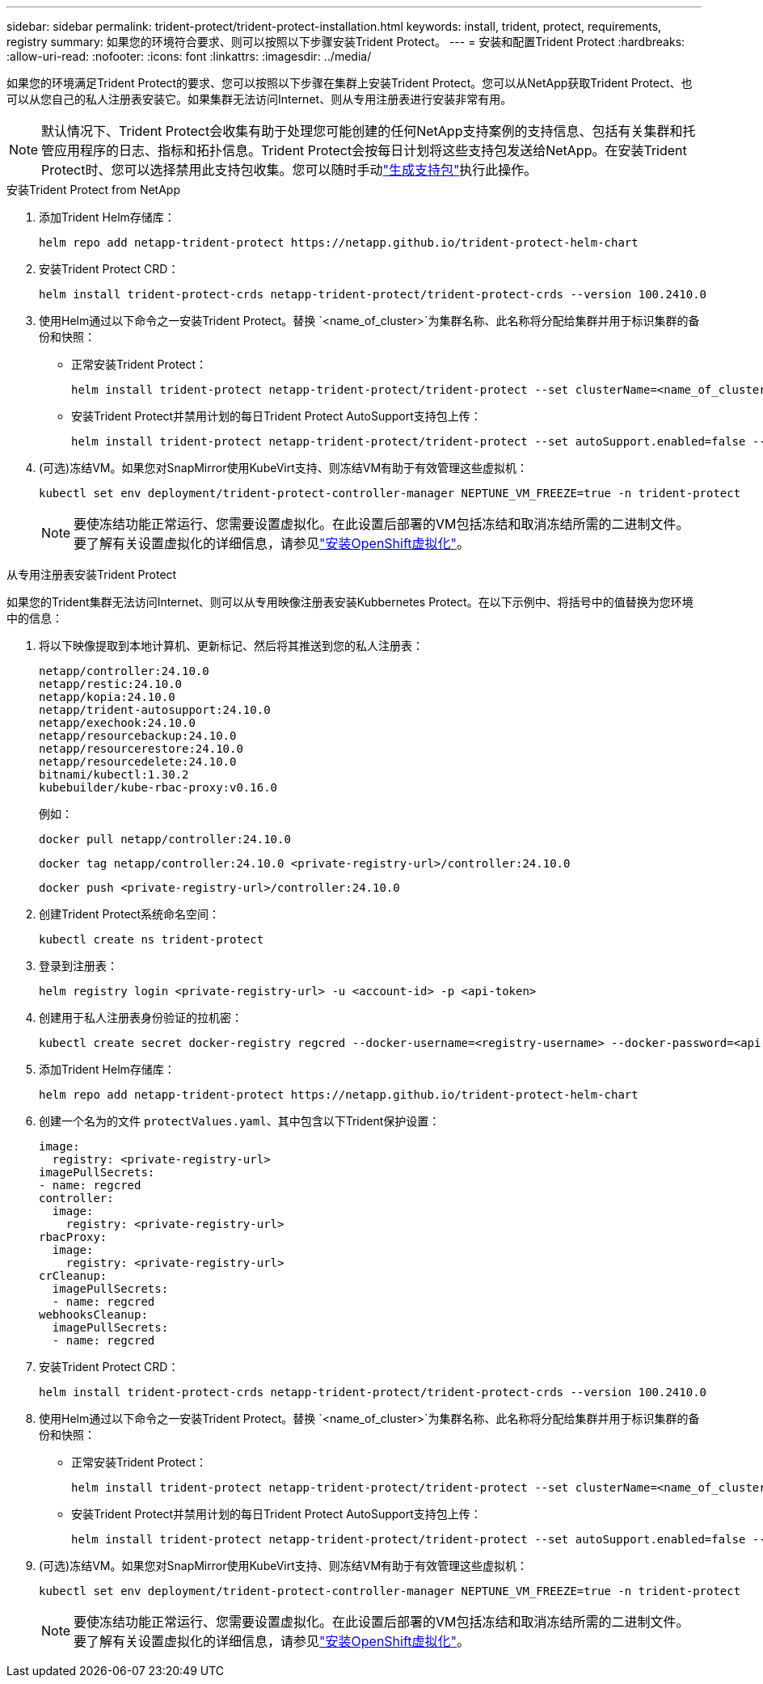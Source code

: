 ---
sidebar: sidebar 
permalink: trident-protect/trident-protect-installation.html 
keywords: install, trident, protect, requirements, registry 
summary: 如果您的环境符合要求、则可以按照以下步骤安装Trident Protect。 
---
= 安装和配置Trident Protect
:hardbreaks:
:allow-uri-read: 
:nofooter: 
:icons: font
:linkattrs: 
:imagesdir: ../media/


[role="lead"]
如果您的环境满足Trident Protect的要求、您可以按照以下步骤在集群上安装Trident Protect。您可以从NetApp获取Trident Protect、也可以从您自己的私人注册表安装它。如果集群无法访问Internet、则从专用注册表进行安装非常有用。


NOTE: 默认情况下、Trident Protect会收集有助于处理您可能创建的任何NetApp支持案例的支持信息、包括有关集群和托管应用程序的日志、指标和拓扑信息。Trident Protect会按每日计划将这些支持包发送给NetApp。在安装Trident Protect时、您可以选择禁用此支持包收集。您可以随时手动link:trident-protect-generate-support-bundle.html["生成支持包"]执行此操作。

[role="tabbed-block"]
====
.安装Trident Protect from NetApp
--
. 添加Trident Helm存储库：
+
[source, console]
----
helm repo add netapp-trident-protect https://netapp.github.io/trident-protect-helm-chart
----
. 安装Trident Protect CRD：
+
[source, console]
----
helm install trident-protect-crds netapp-trident-protect/trident-protect-crds --version 100.2410.0
----
. 使用Helm通过以下命令之一安装Trident Protect。替换 `<name_of_cluster>`为集群名称、此名称将分配给集群并用于标识集群的备份和快照：
+
** 正常安装Trident Protect：
+
[source, console]
----
helm install trident-protect netapp-trident-protect/trident-protect --set clusterName=<name_of_cluster> --version 100.2410.0 --create-namespace --namespace trident-protect
----
** 安装Trident Protect并禁用计划的每日Trident Protect AutoSupport支持包上传：
+
[source, console]
----
helm install trident-protect netapp-trident-protect/trident-protect --set autoSupport.enabled=false --set clusterName=<name_of_cluster> --version 100.2410.0 --create-namespace --namespace trident-protect
----


. (可选)冻结VM。如果您对SnapMirror使用KubeVirt支持、则冻结VM有助于有效管理这些虚拟机：
+
[source, console]
----
kubectl set env deployment/trident-protect-controller-manager NEPTUNE_VM_FREEZE=true -n trident-protect
----
+

NOTE: 要使冻结功能正常运行、您需要设置虚拟化。在此设置后部署的VM包括冻结和取消冻结所需的二进制文件。要了解有关设置虚拟化的详细信息，请参见link:https://docs.openshift.com/container-platform/4.16/virt/install/installing-virt.html["安装OpenShift虚拟化"^]。



--
.从专用注册表安装Trident Protect
--
如果您的Trident集群无法访问Internet、则可以从专用映像注册表安装Kubbernetes Protect。在以下示例中、将括号中的值替换为您环境中的信息：

. 将以下映像提取到本地计算机、更新标记、然后将其推送到您的私人注册表：
+
[source, console]
----
netapp/controller:24.10.0
netapp/restic:24.10.0
netapp/kopia:24.10.0
netapp/trident-autosupport:24.10.0
netapp/exechook:24.10.0
netapp/resourcebackup:24.10.0
netapp/resourcerestore:24.10.0
netapp/resourcedelete:24.10.0
bitnami/kubectl:1.30.2
kubebuilder/kube-rbac-proxy:v0.16.0
----
+
例如：

+
[source, console]
----
docker pull netapp/controller:24.10.0
----
+
[source, console]
----
docker tag netapp/controller:24.10.0 <private-registry-url>/controller:24.10.0
----
+
[source, console]
----
docker push <private-registry-url>/controller:24.10.0
----
. 创建Trident Protect系统命名空间：
+
[source, console]
----
kubectl create ns trident-protect
----
. 登录到注册表：
+
[source, console]
----
helm registry login <private-registry-url> -u <account-id> -p <api-token>
----
. 创建用于私人注册表身份验证的拉机密：
+
[source, console]
----
kubectl create secret docker-registry regcred --docker-username=<registry-username> --docker-password=<api-token> -n trident-protect --docker-server=<private-registry-url>
----
. 添加Trident Helm存储库：
+
[source, console]
----
helm repo add netapp-trident-protect https://netapp.github.io/trident-protect-helm-chart
----
. 创建一个名为的文件 `protectValues.yaml`、其中包含以下Trident保护设置：
+
[source, yaml]
----
image:
  registry: <private-registry-url>
imagePullSecrets:
- name: regcred
controller:
  image:
    registry: <private-registry-url>
rbacProxy:
  image:
    registry: <private-registry-url>
crCleanup:
  imagePullSecrets:
  - name: regcred
webhooksCleanup:
  imagePullSecrets:
  - name: regcred
----
. 安装Trident Protect CRD：
+
[source, console]
----
helm install trident-protect-crds netapp-trident-protect/trident-protect-crds --version 100.2410.0
----
. 使用Helm通过以下命令之一安装Trident Protect。替换 `<name_of_cluster>`为集群名称、此名称将分配给集群并用于标识集群的备份和快照：
+
** 正常安装Trident Protect：
+
[source, console]
----
helm install trident-protect netapp-trident-protect/trident-protect --set clusterName=<name_of_cluster> --version 100.2410.0 --create-namespace --namespace trident-protect -f protectValues.yaml
----
** 安装Trident Protect并禁用计划的每日Trident Protect AutoSupport支持包上传：
+
[source, console]
----
helm install trident-protect netapp-trident-protect/trident-protect --set autoSupport.enabled=false --set clusterName=<name_of_cluster> --version 100.2410.0 --create-namespace --namespace trident-protect -f protectValues.yaml
----


. (可选)冻结VM。如果您对SnapMirror使用KubeVirt支持、则冻结VM有助于有效管理这些虚拟机：
+
[source, console]
----
kubectl set env deployment/trident-protect-controller-manager NEPTUNE_VM_FREEZE=true -n trident-protect
----
+

NOTE: 要使冻结功能正常运行、您需要设置虚拟化。在此设置后部署的VM包括冻结和取消冻结所需的二进制文件。要了解有关设置虚拟化的详细信息，请参见link:https://docs.openshift.com/container-platform/4.16/virt/install/installing-virt.html["安装OpenShift虚拟化"^]。



--
====
